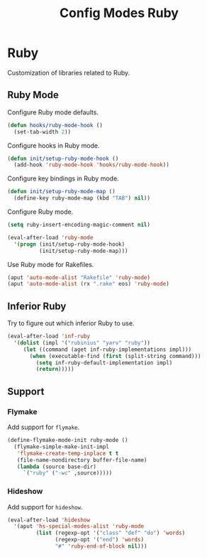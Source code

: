 #+TITLE: Config Modes Ruby

* Ruby

Customization of libraries related to Ruby.

** Ruby Mode

Configure Ruby mode defaults.

#+BEGIN_SRC emacs-lisp
  (defun hooks/ruby-mode-hook ()
    (set-tab-width 2))
#+END_SRC

Configure hooks in Ruby mode.

#+BEGIN_SRC emacs-lisp
  (defun init/setup-ruby-mode-hook ()
    (add-hook 'ruby-mode-hook 'hooks/ruby-mode-hook))
#+END_SRC

Configure key bindings in Ruby mode.

#+BEGIN_SRC emacs-lisp
  (defun init/setup-ruby-mode-map ()
    (define-key ruby-mode-map (kbd "TAB") nil))
#+END_SRC

Configure Ruby mode.

#+BEGIN_SRC emacs-lisp
  (setq ruby-insert-encoding-magic-comment nil)
  
  (eval-after-load 'ruby-mode
    '(progn (init/setup-ruby-mode-hook)
            (init/setup-ruby-mode-map)))
#+END_SRC

Use Ruby mode for Rakefiles.

#+BEGIN_SRC emacs-lisp
  (aput 'auto-mode-alist "Rakefile" 'ruby-mode)
  (aput 'auto-mode-alist (rx ".rake" eos) 'ruby-mode)
#+END_SRC

** Inferior Ruby

Try to figure out which inferior Ruby to use.

#+BEGIN_SRC emacs-lisp
  (eval-after-load 'inf-ruby
    '(dolist (impl '("rubinius" "yarv" "ruby"))
       (let ((command (aget inf-ruby-implementations impl)))
         (when (executable-find (first (split-string command)))
           (setq inf-ruby-default-implementation impl)
           (return)))))
#+END_SRC

** Support
*** Flymake

Add support for =flymake=.

#+BEGIN_SRC emacs-lisp
  (define-flymake-mode-init ruby-mode ()
    (flymake-simple-make-init-impl
     'flymake-create-temp-inplace t t
     (file-name-nondirectory buffer-file-name)
     (lambda (source base-dir)
       `("ruby" ("-wc" ,source)))))
#+END_SRC

*** Hideshow

Add support for =hideshow=.

#+BEGIN_SRC emacs-lisp
  (eval-after-load 'hideshow
    '(aput 'hs-special-modes-alist 'ruby-mode
           (list (regexp-opt '("class" "def" "do") 'words)
                 (regexp-opt '("end") 'words)
                 "#" 'ruby-end-of-block nil)))
#+END_SRC

